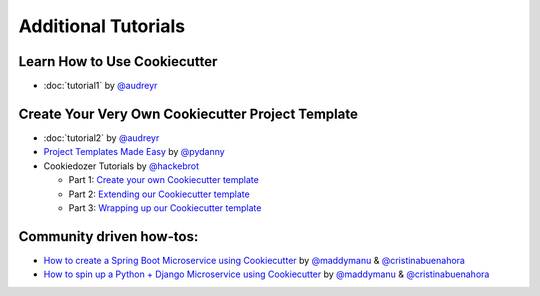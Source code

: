 ====================
Additional Tutorials
====================

Learn How to Use Cookiecutter
-----------------------------

* :doc:`tutorial1` by `@audreyr`_


Create Your Very Own Cookiecutter Project Template
--------------------------------------------------

* :doc:`tutorial2` by `@audreyr`_

* `Project Templates Made Easy`_ by `@pydanny`_

* Cookiedozer Tutorials by `@hackebrot`_

  * Part 1: `Create your own Cookiecutter template`_
  * Part 2: `Extending our Cookiecutter template`_
  * Part 3: `Wrapping up our Cookiecutter template`_


.. _`Project Templates Made Easy`: http://www.pydanny.com/cookie-project-templates-made-easy.html

.. _`Create your own Cookiecutter template`: https://raphael.codes/blog/create-your-own-cookiecutter-template/
.. _`Extending our Cookiecutter template`: https://raphael.codes/blog/extending-our-cookiecutter-template/
.. _`Wrapping up our Cookiecutter template`: https://raphael.codes/blog/wrapping-up-our-cookiecutter-template/

.. _`@audreyr`: https://github.com/audreyr
.. _`@pydanny`: https://github.com/pydanny
.. _`@hackebrot`: https://github.com/hackebrot


Community driven how-tos:
--------------------------------------------------

* `How to create a Spring Boot Microservice using Cookiecutter`_ by `@maddymanu`_ & `@cristinabuenahora`_
* `How to spin up a Python + Django Microservice using Cookiecutter`_ by `@maddymanu`_ & `@cristinabuenahora`_

.. _`How to create a Spring Boot Microservice using Cookiecutter`: https://www.cortex.io/post/how-to-create-a-spring-boot-microservice-using-cookiecutter
.. _`How to spin up a Python + Django Microservice using Cookiecutter`: https://www.cortex.io/post/how-to-spin-up-a-python-django-microservice-using-cookiecutter

.. _`@maddymanu`: https://github.com/maddymanu
.. _`@cristinabuenahora`: https://github.com/cristinabuenahora